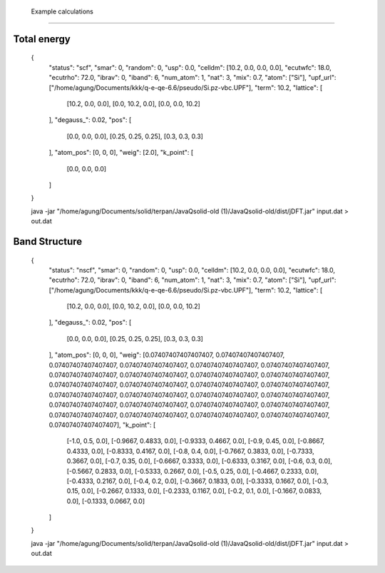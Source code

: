  Example calculations
====================

Total energy
------------

    {
        "status": "scf",
        "smar": 0,
        "random": 0,
        "usp": 0.0,
        "celldm": [10.2, 0.0, 0.0, 0.0],
        "ecutwfc": 18.0,
        "ecutrho": 72.0,
        "ibrav": 0,
        "iband": 6,
        "num_atom": 1,
        "nat": 3,
        "mix": 0.7,
        "atom": ["Si"],
        "upf_url": ["/home/agung/Documents/kkk/q-e-qe-6.6/pseudo/Si.pz-vbc.UPF"],
        "term": 10.2,
        "lattice": [
            [10.2, 0.0, 0.0],
            [0.0, 10.2, 0.0],
            [0.0, 0.0, 10.2]
        ],
        "degauss_": 0.02,
        "pos": [
            [0.0, 0.0, 0.0],
            [0.25, 0.25, 0.25],
            [0.3, 0.3, 0.3]
        ],
        "atom_pos": [0, 0, 0],
        "weig": [2.0],
        "k_point": [
            [0.0, 0.0, 0.0]
        ]
    }

    java -jar "/home/agung/Documents/solid/terpan/JavaQsolid-old (1)/JavaQsolid-old/dist/jDFT.jar" input.dat > out.dat
     

Band Structure
--------------

    {
        "status": "nscf",
        "smar": 0,
        "random": 0,
        "usp": 0.0,
        "celldm": [10.2, 0.0, 0.0, 0.0],
        "ecutwfc": 18.0,
        "ecutrho": 72.0,
        "ibrav": 0,
        "iband": 6,
        "num_atom": 1,
        "nat": 3,
        "mix": 0.7,
        "atom": ["Si"],
        "upf_url": ["/home/agung/Documents/kkk/q-e-qe-6.6/pseudo/Si.pz-vbc.UPF"],
        "term": 10.2,
        "lattice": [
            [10.2, 0.0, 0.0],
            [0.0, 10.2, 0.0],
            [0.0, 0.0, 10.2]
        ],
        "degauss_": 0.02,
        "pos": [
            [0.0, 0.0, 0.0],
            [0.25, 0.25, 0.25],
            [0.3, 0.3, 0.3]
        ],
        "atom_pos": [0, 0, 0],
        "weig": [0.07407407407407407, 0.07407407407407407, 0.07407407407407407, 0.07407407407407407, 0.07407407407407407, 0.07407407407407407, 0.07407407407407407, 0.07407407407407407, 0.07407407407407407, 0.07407407407407407, 0.07407407407407407, 0.07407407407407407, 0.07407407407407407, 0.07407407407407407, 0.07407407407407407, 0.07407407407407407, 0.07407407407407407, 0.07407407407407407, 0.07407407407407407, 0.07407407407407407, 0.07407407407407407, 0.07407407407407407, 0.07407407407407407, 0.07407407407407407, 0.07407407407407407, 0.07407407407407407, 0.07407407407407407],
        "k_point": [
            [-1.0, 0.5, 0.0],
            [-0.9667, 0.4833, 0.0],
            [-0.9333, 0.4667, 0.0],
            [-0.9, 0.45, 0.0],
            [-0.8667, 0.4333, 0.0],
            [-0.8333, 0.4167, 0.0],
            [-0.8, 0.4, 0.0],
            [-0.7667, 0.3833, 0.0],
            [-0.7333, 0.3667, 0.0],
            [-0.7, 0.35, 0.0],
            [-0.6667, 0.3333, 0.0],
            [-0.6333, 0.3167, 0.0],
            [-0.6, 0.3, 0.0],
            [-0.5667, 0.2833, 0.0],
            [-0.5333, 0.2667, 0.0],
            [-0.5, 0.25, 0.0],
            [-0.4667, 0.2333, 0.0],
            [-0.4333, 0.2167, 0.0],
            [-0.4, 0.2, 0.0],
            [-0.3667, 0.1833, 0.0],
            [-0.3333, 0.1667, 0.0],
            [-0.3, 0.15, 0.0],
            [-0.2667, 0.1333, 0.0],
            [-0.2333, 0.1167, 0.0],
            [-0.2, 0.1, 0.0],
            [-0.1667, 0.0833, 0.0],
            [-0.1333, 0.0667, 0.0]
        ]
    }

    java -jar "/home/agung/Documents/solid/terpan/JavaQsolid-old (1)/JavaQsolid-old/dist/jDFT.jar" input.dat > out.dat
     
